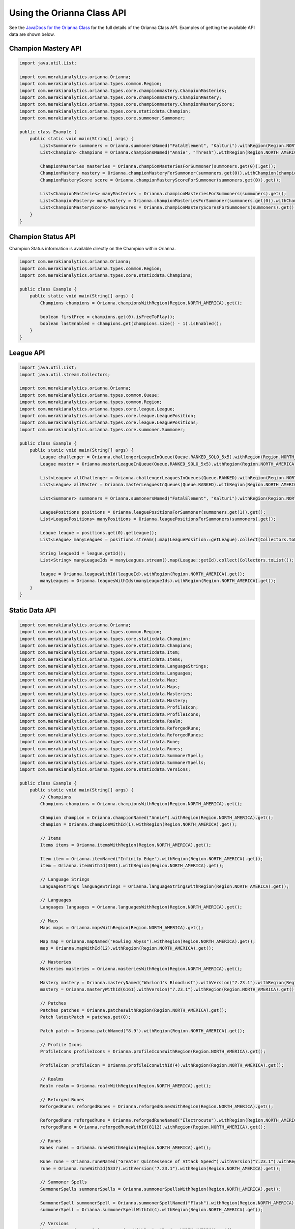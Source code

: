 .. _orianna-api:

***************************
Using the Orianna Class API
***************************

See the `JavaDocs for the Orianna Class <http://javadoc.io/page/com.merakianalytics.orianna/orianna/latest/com/merakianalytics/orianna/Orianna.html>`__ for the full details of the Orianna Class API.
Examples of getting the available API data are shown below.

Champion Mastery API
====================

.. code-block:: java

    import java.util.List;

    import com.merakianalytics.orianna.Orianna;
    import com.merakianalytics.orianna.types.common.Region;
    import com.merakianalytics.orianna.types.core.championmastery.ChampionMasteries;
    import com.merakianalytics.orianna.types.core.championmastery.ChampionMastery;
    import com.merakianalytics.orianna.types.core.championmastery.ChampionMasteryScore;
    import com.merakianalytics.orianna.types.core.staticdata.Champion;
    import com.merakianalytics.orianna.types.core.summoner.Summoner;

    public class Example {
        public static void main(String[] args) {
            List<Summoner> summoners = Orianna.summonersNamed("FatalElement", "Kalturi").withRegion(Region.NORTH_AMERICA).get();
            List<Champion> champions = Orianna.championsNamed("Annie", "Thresh").withRegion(Region.NORTH_AMERICA).get();

            ChampionMasteries masteries = Orianna.championMasteriesForSummoner(summoners.get(0)).get();
            ChampionMastery mastery = Orianna.championMasteryForSummoner(summoners.get(0)).withChampion(champions.get(0)).get();
            ChampionMasteryScore score = Orianna.championMasteryScoreForSummoner(summoners.get(0)).get();

            List<ChampionMasteries> manyMasteries = Orianna.championMasteriesForSummoners(summoners).get();
            List<ChampionMastery> manyMastery = Orianna.championMasteriesForSummoner(summoners.get(0)).withChampions(champions).get();
            List<ChampionMasteryScore> manyScores = Orianna.championMasteryScoresForSummoners(summoners).get();
        }
    }

Champion Status API
===================

Champion Status information is available directly on the Champion within Orianna.

.. code-block:: java

    import com.merakianalytics.orianna.Orianna;
    import com.merakianalytics.orianna.types.common.Region;
    import com.merakianalytics.orianna.types.core.staticdata.Champions;

    public class Example {
        public static void main(String[] args) {
            Champions champions = Orianna.championsWithRegion(Region.NORTH_AMERICA).get();

            boolean firstFree = champions.get(0).isFreeToPlay();
            boolean lastEnabled = champions.get(champions.size() - 1).isEnabled();
        }
    }

League API
==========

.. code-block:: java

    import java.util.List;
    import java.util.stream.Collectors;

    import com.merakianalytics.orianna.Orianna;
    import com.merakianalytics.orianna.types.common.Queue;
    import com.merakianalytics.orianna.types.common.Region;
    import com.merakianalytics.orianna.types.core.league.League;
    import com.merakianalytics.orianna.types.core.league.LeaguePosition;
    import com.merakianalytics.orianna.types.core.league.LeaguePositions;
    import com.merakianalytics.orianna.types.core.summoner.Summoner;

    public class Example {
        public static void main(String[] args) {
            League challenger = Orianna.challengerLeagueInQueue(Queue.RANKED_SOLO_5x5).withRegion(Region.NORTH_AMERICA).get();
            League master = Orianna.masterLeagueInQueue(Queue.RANKED_SOLO_5x5).withRegion(Region.NORTH_AMERICA).get();

            List<League> allChallenger = Orianna.challengerLeaguesInQueues(Queue.RANKED).withRegion(Region.NORTH_AMERICA).get();
            List<League> allMaster = Orianna.masterLeaguesInQueues(Queue.RANKED).withRegion(Region.NORTH_AMERICA).get();

            List<Summoner> summoners = Orianna.summonersNamed("FatalElement", "Kalturi").withRegion(Region.NORTH_AMERICA).get();

            LeaguePositions positions = Orianna.leaguePositionsForSummoner(summoners.get(1)).get();
            List<LeaguePositions> manyPositions = Orianna.leaguePositionsForSummoners(summoners).get();

            League league = positions.get(0).getLeague();
            List<League> manyLeagues = positions.stream().map(LeaguePosition::getLeague).collect(Collectors.toList());

            String leagueId = league.getId();
            List<String> manyLeagueIds = manyLeagues.stream().map(League::getId).collect(Collectors.toList());

            league = Orianna.leagueWithId(leagueId).withRegion(Region.NORTH_AMERICA).get();
            manyLeagues = Orianna.leaguesWithIds(manyLeagueIds).withRegion(Region.NORTH_AMERICA).get();
        }
    }

Static Data API
===============

.. code-block:: java

    import com.merakianalytics.orianna.Orianna;
    import com.merakianalytics.orianna.types.common.Region;
    import com.merakianalytics.orianna.types.core.staticdata.Champion;
    import com.merakianalytics.orianna.types.core.staticdata.Champions;
    import com.merakianalytics.orianna.types.core.staticdata.Item;
    import com.merakianalytics.orianna.types.core.staticdata.Items;
    import com.merakianalytics.orianna.types.core.staticdata.LanguageStrings;
    import com.merakianalytics.orianna.types.core.staticdata.Languages;
    import com.merakianalytics.orianna.types.core.staticdata.Map;
    import com.merakianalytics.orianna.types.core.staticdata.Maps;
    import com.merakianalytics.orianna.types.core.staticdata.Masteries;
    import com.merakianalytics.orianna.types.core.staticdata.Mastery;
    import com.merakianalytics.orianna.types.core.staticdata.ProfileIcon;
    import com.merakianalytics.orianna.types.core.staticdata.ProfileIcons;
    import com.merakianalytics.orianna.types.core.staticdata.Realm;
    import com.merakianalytics.orianna.types.core.staticdata.ReforgedRune;
    import com.merakianalytics.orianna.types.core.staticdata.ReforgedRunes;
    import com.merakianalytics.orianna.types.core.staticdata.Rune;
    import com.merakianalytics.orianna.types.core.staticdata.Runes;
    import com.merakianalytics.orianna.types.core.staticdata.SummonerSpell;
    import com.merakianalytics.orianna.types.core.staticdata.SummonerSpells;
    import com.merakianalytics.orianna.types.core.staticdata.Versions;

    public class Example {
        public static void main(String[] args) {
            // Champions
            Champions champions = Orianna.championsWithRegion(Region.NORTH_AMERICA).get();

            Champion champion = Orianna.championNamed("Annie").withRegion(Region.NORTH_AMERICA).get();
            champion = Orianna.championWithId(1).withRegion(Region.NORTH_AMERICA).get();

            // Items
            Items items = Orianna.itemsWithRegion(Region.NORTH_AMERICA).get();

            Item item = Orianna.itemNamed("Infinity Edge").withRegion(Region.NORTH_AMERICA).get();
            item = Orianna.itemWithId(3031).withRegion(Region.NORTH_AMERICA).get();

            // Language Strings
            LanguageStrings languageStrings = Orianna.languageStringsWithRegion(Region.NORTH_AMERICA).get();

            // Languages
            Languages languages = Orianna.languagesWithRegion(Region.NORTH_AMERICA).get();

            // Maps
            Maps maps = Orianna.mapsWithRegion(Region.NORTH_AMERICA).get();

            Map map = Orianna.mapNamed("Howling Abyss").withRegion(Region.NORTH_AMERICA).get();
            map = Orianna.mapWithId(12).withRegion(Region.NORTH_AMERICA).get();

            // Masteries
            Masteries masteries = Orianna.masteriesWithRegion(Region.NORTH_AMERICA).get();

            Mastery mastery = Orianna.masteryNamed("Warlord's Bloodlust").withVersion("7.23.1").withRegion(Region.NORTH_AMERICA).get();
            mastery = Orianna.masteryWithId(6161).withVersion("7.23.1").withRegion(Region.NORTH_AMERICA).get();

            // Patches
            Patches patches = Orianna.patchesWithRegion(Region.NORTH_AMERICA).get();
            Patch latestPatch = patches.get(0);

            Patch patch = Orianna.patchNamed("8.9").withRegion(Region.NORTH_AMERICA).get();

            // Profile Icons
            ProfileIcons profileIcons = Orianna.profileIconsWithRegion(Region.NORTH_AMERICA).get();

            ProfileIcon profileIcon = Orianna.profileIconWithId(4).withRegion(Region.NORTH_AMERICA).get();

            // Realms
            Realm realm = Orianna.realmWithRegion(Region.NORTH_AMERICA).get();

            // Reforged Runes
            ReforgedRunes reforgedRunes = Orianna.reforgedRunesWithRegion(Region.NORTH_AMERICA).get();

            ReforgedRune reforgedRune = Orianna.reforgedRuneNamed("Electrocute").withRegion(Region.NORTH_AMERICA).get();
            reforgedRune = Orianna.reforgedRuneWithId(8112).withRegion(Region.NORTH_AMERICA).get();

            // Runes
            Runes runes = Orianna.runesWithRegion(Region.NORTH_AMERICA).get();

            Rune rune = Orianna.runeNamed("Greater Quintessence of Attack Speed").withVersion("7.23.1").withRegion(Region.NORTH_AMERICA).get();
            rune = Orianna.runeWithId(5337).withVersion("7.23.1").withRegion(Region.NORTH_AMERICA).get();

            // Summoner Spells
            SummonerSpells summonerSpells = Orianna.summonerSpellsWithRegion(Region.NORTH_AMERICA).get();

            SummonerSpell summonerSpell = Orianna.summonerSpellNamed("Flash").withRegion(Region.NORTH_AMERICA).get();
            summonerSpell = Orianna.summonerSpellWithId(4).withRegion(Region.NORTH_AMERICA).get();

            // Versions
            Versions versions = Orianna.versionsWithRegion(Region.NORTH_AMERICA).get();
        }
    }

Status API
==========

.. code-block:: java

    import java.util.List;

    import com.merakianalytics.orianna.Orianna;
    import com.merakianalytics.orianna.types.common.Platform;
    import com.merakianalytics.orianna.types.common.Region;
    import com.merakianalytics.orianna.types.core.status.ShardStatus;

    public class Example {
        public static void main(String[] args) {
            ShardStatus status = Orianna.shardStatusWithRegion(Region.NORTH_AMERICA).get();
            List<ShardStatus> statuses = Orianna.shardStatusesWithPlatforms(Platform.NORTH_AMERICA, Platform.EUROPE_WEST).get();
        }
    }

Match API
=========

Note that when using ``MatchHistory`` in the Match API, Orianna loads your paginated MatchList from the Riot API as needed automatically in the background, allowing ``MatchHistory`` to give you access to your entire Match History with one request.

.. code-block:: java

    import java.util.List;

    import com.merakianalytics.orianna.Orianna;
    import com.merakianalytics.orianna.types.common.Region;
    import com.merakianalytics.orianna.types.core.match.Match;
    import com.merakianalytics.orianna.types.core.match.MatchHistory;
    import com.merakianalytics.orianna.types.core.match.Timeline;
    import com.merakianalytics.orianna.types.core.match.TournamentMatches;
    import com.merakianalytics.orianna.types.core.summoner.Summoner;

    public class Example {
        public static void main(String[] args) {
            TournamentMatches tournamentMatches = Orianna.tournamentMatchesForTournamentCode("YOUR-TOURNAMENT-CODE").withRegion(Region.NORTH_AMERICA).get();
            List<TournamentMatches> manyTournamentMatches = Orianna.tournamentMatchesForTournamentCodes("TOURNAMENT-CODE-ONE", "TOURNAMENT-CODE-TWO").withRegion(Region.NORTH_AMERICA).get();

            Match match = Orianna.matchWithId(2718292415L).withRegion(Region.NORTH_AMERICA).get();
            List<Match> matches = Orianna.matchesWithIds(2718292415L, 2718244702L).withRegion(Region.NORTH_AMERICA).get();

            List<Summoner> summoners = Orianna.summonersNamed("FatalElement", "Kalturi").withRegion(Region.NORTH_AMERICA).get();

            MatchHistory history = Orianna.matchHistoryForSummoner(summoners.get(0)).get();
            List<MatchHistory> histories = Orianna.matchHistoriesForSummoners(summoners).get();

            MatchHistory recentHistory = Orianna.matchHistoryForSummoner(summoners.get(0)).fromRecentMatches().get();
            List<MatchHistory> recentHistories = Orianna.matchHistoriesForSummoners(summoners).fromRecentMatches().get();

            Timeline timeline = Orianna.timelineWithId(2718292415L).withRegion(Region.NORTH_AMERICA).get();
            List<Timeline> timelines = Orianna.timelinesWithIds(2718292415L, 2718244702L).withRegion(Region.NORTH_AMERICA).get();
        }
    }

Spectator API
=============

.. code-block:: java

    import java.util.List;

    import com.merakianalytics.orianna.Orianna;
    import com.merakianalytics.orianna.types.common.Region;
    import com.merakianalytics.orianna.types.core.spectator.CurrentMatch;
    import com.merakianalytics.orianna.types.core.spectator.FeaturedMatches;
    import com.merakianalytics.orianna.types.core.summoner.Summoner;

    public class Example {
        public static void main(String[] args) {
            List<Summoner> summoners = Orianna.summonersNamed("FatalElement", "Kalturi").withRegion(Region.NORTH_AMERICA).get();

            CurrentMatch match = Orianna.currentMatchForSummoner(summoners.get(0)).get();
            boolean inGame = match.exists();

            List<CurrentMatch> matches = Orianna.currentMatchesForSummoners(summoners).get();

            FeaturedMatches featuredMatches = Orianna.featuredMatchesWithRegion(Region.NORTH_AMERICA).get();
            List<FeaturedMatches> manyFeaturedMatches = Orianna.featuredMatchesWithRegions(Region.NORTH_AMERICA, Region.EUROPE_WEST).get();
        }
    }

Summoner API
============

.. code-block:: java

    import java.util.List;

    import com.merakianalytics.orianna.Orianna;
    import com.merakianalytics.orianna.types.common.Region;
    import com.merakianalytics.orianna.types.core.summoner.Summoner;

    public class Example {
        public static void main(String[] args) {
            Summoner summoner = Orianna.summonerNamed("FatalElement").withRegion(Region.NORTH_AMERICA).get();
            summoner = Orianna.summonerWithId(22508641L).withRegion(Region.NORTH_AMERICA).get();
            summoner = Orianna.summonerWithAccountId(36321079L).withRegion(Region.NORTH_AMERICA).get();

            List<Summoner> summoners = Orianna.summonersNamed("FatalElement", "Kalturi").withRegion(Region.NORTH_AMERICA).get();
            summoners = Orianna.summonersWithIds(22508641L, 21359666L).withRegion(Region.NORTH_AMERICA).get();
            summoners = Orianna.summonersWithAccountIds(36321079L, 34718348L).withRegion(Region.NORTH_AMERICA).get();
        }
    }

Third Party Code API
====================

.. code-block:: java

    import java.util.List;

    import com.merakianalytics.orianna.Orianna;
    import com.merakianalytics.orianna.types.common.Region;
    import com.merakianalytics.orianna.types.core.summoner.Summoner;
    import com.merakianalytics.orianna.types.core.thirdpartycode.VerificationString;

    public class Example {
        public static void main(String[] args) {
            List<Summoner> summoners = Orianna.summonersNamed("FatalElement", "Kalturi").withRegion(Region.NORTH_AMERICA).get();

            VerificationString verificationString = Orianna.verificationStringForSummoner(summoners.get(0)).get();
            List<VerificationString> verificationStrings = Orianna.verificationStringsForSummoners(summoners).get();
        }
    }
